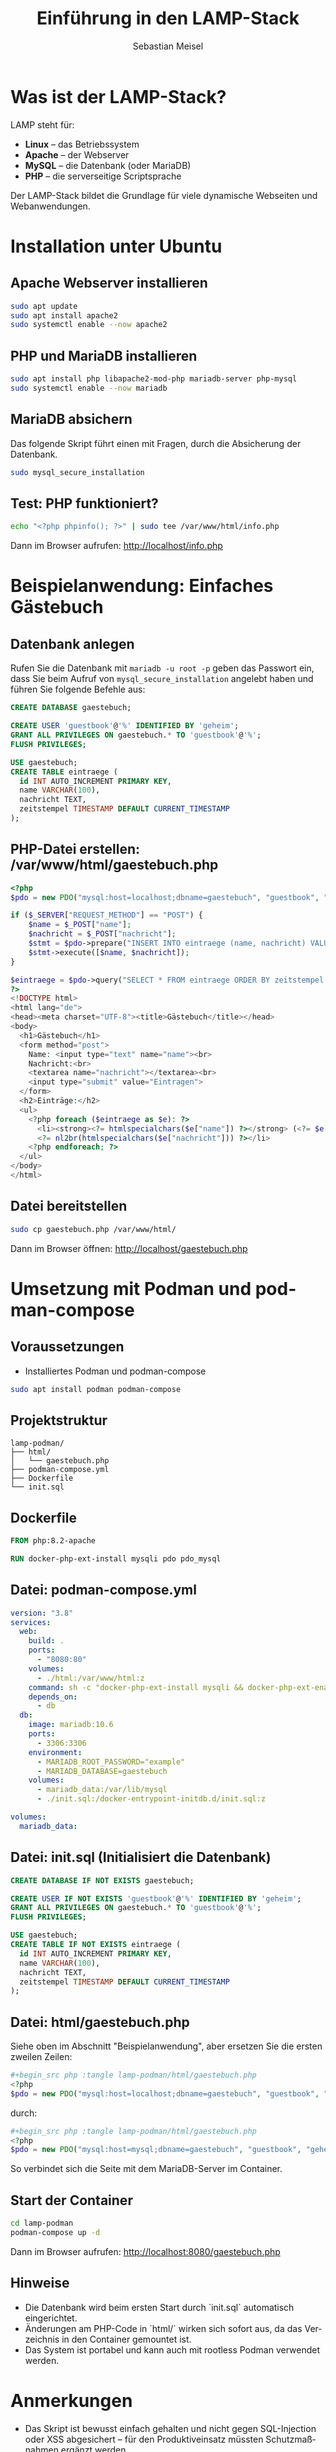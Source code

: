 :LaTeX_PROPERTIES:
#+LANGUAGE: de
#+OPTIONS: d:nil todo:nil pri:nil tags:nil
#+OPTIONS: H:4
#+LaTeX_CLASS: orgstandard
#+LaTeX_CMD: xelatex
#+LATEX_HEADER: \usepackage{listings}
:END:


#+TITLE: Einführung in den LAMP-Stack
#+AUTHOR: Sebastian Meisel
#+LANGUAGE: de
#+OPTIONS: toc:2

* Was ist der LAMP-Stack?

LAMP steht für:

- *Linux* – das Betriebssystem
- *Apache* – der Webserver
- *MySQL* – die Datenbank (oder MariaDB)
- *PHP* – die serverseitige Scriptsprache

Der LAMP-Stack bildet die Grundlage für viele dynamische Webseiten und Webanwendungen.

* Installation unter Ubuntu

** Apache Webserver installieren
#+begin_src bash
sudo apt update
sudo apt install apache2
sudo systemctl enable --now apache2
#+end_src

** PHP und MariaDB installieren
#+begin_src bash
sudo apt install php libapache2-mod-php mariadb-server php-mysql
sudo systemctl enable --now mariadb
#+end_src

** MariaDB absichern

Das folgende Skript führt einen mit Fragen, durch die Absicherung der Datenbank.

#+begin_src bash
sudo mysql_secure_installation
#+end_src

** Test: PHP funktioniert?
#+begin_src bash
echo "<?php phpinfo(); ?>" | sudo tee /var/www/html/info.php
#+end_src

Dann im Browser aufrufen: http://localhost/info.php

* Beispielanwendung: Einfaches Gästebuch

** Datenbank anlegen

Rufen Sie die Datenbank mit =mariadb -u root -p= geben das Passwort ein, dass Sie beim Aufruf von =mysql_secure_installation= angelebt haben und führen Sie folgende Befehle aus:

#+begin_src sql :engine mysql :dbhost localhost :user root
CREATE DATABASE gaestebuch;

CREATE USER 'guestbook'@'%' IDENTIFIED BY 'geheim';
GRANT ALL PRIVILEGES ON gaestebuch.* TO 'guestbook'@'%';
FLUSH PRIVILEGES;

USE gaestebuch;
CREATE TABLE eintraege (
  id INT AUTO_INCREMENT PRIMARY KEY,
  name VARCHAR(100),
  nachricht TEXT,
  zeitstempel TIMESTAMP DEFAULT CURRENT_TIMESTAMP
);
#+end_src

** PHP-Datei erstellen: /var/www/html/gaestebuch.php
#+begin_src php :tangle lamp-podman/html/gaestebuch.php
<?php
$pdo = new PDO("mysql:host=localhost;dbname=gaestebuch", "guestbook", "geheim");

if ($_SERVER["REQUEST_METHOD"] == "POST") {
    $name = $_POST["name"];
    $nachricht = $_POST["nachricht"];
    $stmt = $pdo->prepare("INSERT INTO eintraege (name, nachricht) VALUES (?, ?)");
    $stmt->execute([$name, $nachricht]);
}

$eintraege = $pdo->query("SELECT * FROM eintraege ORDER BY zeitstempel DESC")->fetchAll();
?>
<!DOCTYPE html>
<html lang="de">
<head><meta charset="UTF-8"><title>Gästebuch</title></head>
<body>
  <h1>Gästebuch</h1>
  <form method="post">
    Name: <input type="text" name="name"><br>
    Nachricht:<br>
    <textarea name="nachricht"></textarea><br>
    <input type="submit" value="Eintragen">
  </form>
  <h2>Einträge:</h2>
  <ul>
    <?php foreach ($eintraege as $e): ?>
      <li><strong><?= htmlspecialchars($e["name"]) ?></strong> (<?= $e["zeitstempel"] ?>):<br>
      <?= nl2br(htmlspecialchars($e["nachricht"])) ?></li>
    <?php endforeach; ?>
  </ul>
</body>
</html>
#+end_src

** Datei bereitstellen
#+begin_src bash
sudo cp gaestebuch.php /var/www/html/
#+end_src

Dann im Browser öffnen: http://localhost/gaestebuch.php

* Umsetzung mit Podman und podman-compose

** Voraussetzungen

- Installiertes Podman und podman-compose
#+begin_src bash
sudo apt install podman podman-compose
#+end_src

** Projektstruktur

#+begin_example
lamp-podman/
├── html/
│   └── gaestebuch.php
├── podman-compose.yml
├── Dockerfile
└── init.sql
#+end_example


** Dockerfile

#+begin_src Dockerfile :tangle lamp-podman/Dockerfile
FROM php:8.2-apache

RUN docker-php-ext-install mysqli pdo pdo_mysql
#+end_src


** Datei: podman-compose.yml


#+begin_src yaml :tangle lamp-podman/podman-compose.yml
version: "3.8"
services:
  web:
    build: .
    ports:
      - "8080:80"
    volumes:
      - ./html:/var/www/html:z
    command: sh -c "docker-php-ext-install mysqli && docker-php-ext-enable mysqli && apache2-foreground"
    depends_on:
      - db
  db:
    image: mariadb:10.6
    ports:
      - 3306:3306
    environment:
      - MARIADB_ROOT_PASSWORD="example"
      - MARIADB_DATABASE=gaestebuch
    volumes:
      - mariadb_data:/var/lib/mysql
      - ./init.sql:/docker-entrypoint-initdb.d/init.sql:z

volumes:
  mariadb_data:
#+end_src

** Datei: init.sql (Initialisiert die Datenbank)
#+begin_src sql :tangle lamp-podman/init.sql
CREATE DATABASE IF NOT EXISTS gaestebuch;

CREATE USER IF NOT EXISTS 'guestbook'@'%' IDENTIFIED BY 'geheim';
GRANT ALL PRIVILEGES ON gaestebuch.* TO 'guestbook'@'%';
FLUSH PRIVILEGES;

USE gaestebuch;
CREATE TABLE IF NOT EXISTS eintraege (
  id INT AUTO_INCREMENT PRIMARY KEY,
  name VARCHAR(100),
  nachricht TEXT,
  zeitstempel TIMESTAMP DEFAULT CURRENT_TIMESTAMP
);
#+end_src

** Datei: html/gaestebuch.php
Siehe oben im Abschnitt "Beispielanwendung", aber ersetzen Sie die ersten zweilen Zeilen:

#+BEGIN_SRC php
#+begin_src php :tangle lamp-podman/html/gaestebuch.php
<?php
$pdo = new PDO("mysql:host=localhost;dbname=gaestebuch", "guestbook", "geheim");
#+END_SRC

durch: 

#+BEGIN_SRC php
#+begin_src php :tangle lamp-podman/html/gaestebuch.php
<?php
$pdo = new PDO("mysql:host=mysql;dbname=gaestebuch", "guestbook", "geheim");
#+END_SRC

So verbindet sich die Seite mit dem MariaDB-Server im Container.

** Start der Container
#+begin_src bash
cd lamp-podman
podman-compose up -d
#+end_src

Dann im Browser aufrufen: http://localhost:8080/gaestebuch.php

** Hinweise

- Die Datenbank wird beim ersten Start durch `init.sql` automatisch eingerichtet.
- Änderungen am PHP-Code in `html/` wirken sich sofort aus, da das Verzeichnis in den Container gemountet ist.
- Das System ist portabel und kann auch mit rootless Podman verwendet werden.


* Anmerkungen

- Das Skript ist bewusst einfach gehalten und nicht gegen SQL-Injection oder XSS abgesichert – für den Produktiveinsatz müssten Schutzmaßnahmen ergänzt werden.
- Der Zugriff auf die Datenbank erfolgt als root ohne Passwort – dies sollte ebenfalls angepasst werden.
- Die Trennung von HTML und PHP wäre bei komplexeren Anwendungen empfehlenswert.

- Für produktive Umgebungen sollten separate Benutzer und sichere Passwörter verwendet werden.
- Für Mehrsprachigkeit oder Templates empfiehlt sich die Erweiterung mit Werkzeugen wie Twig oder einer kleinen PHP-Frameworklösung. 


